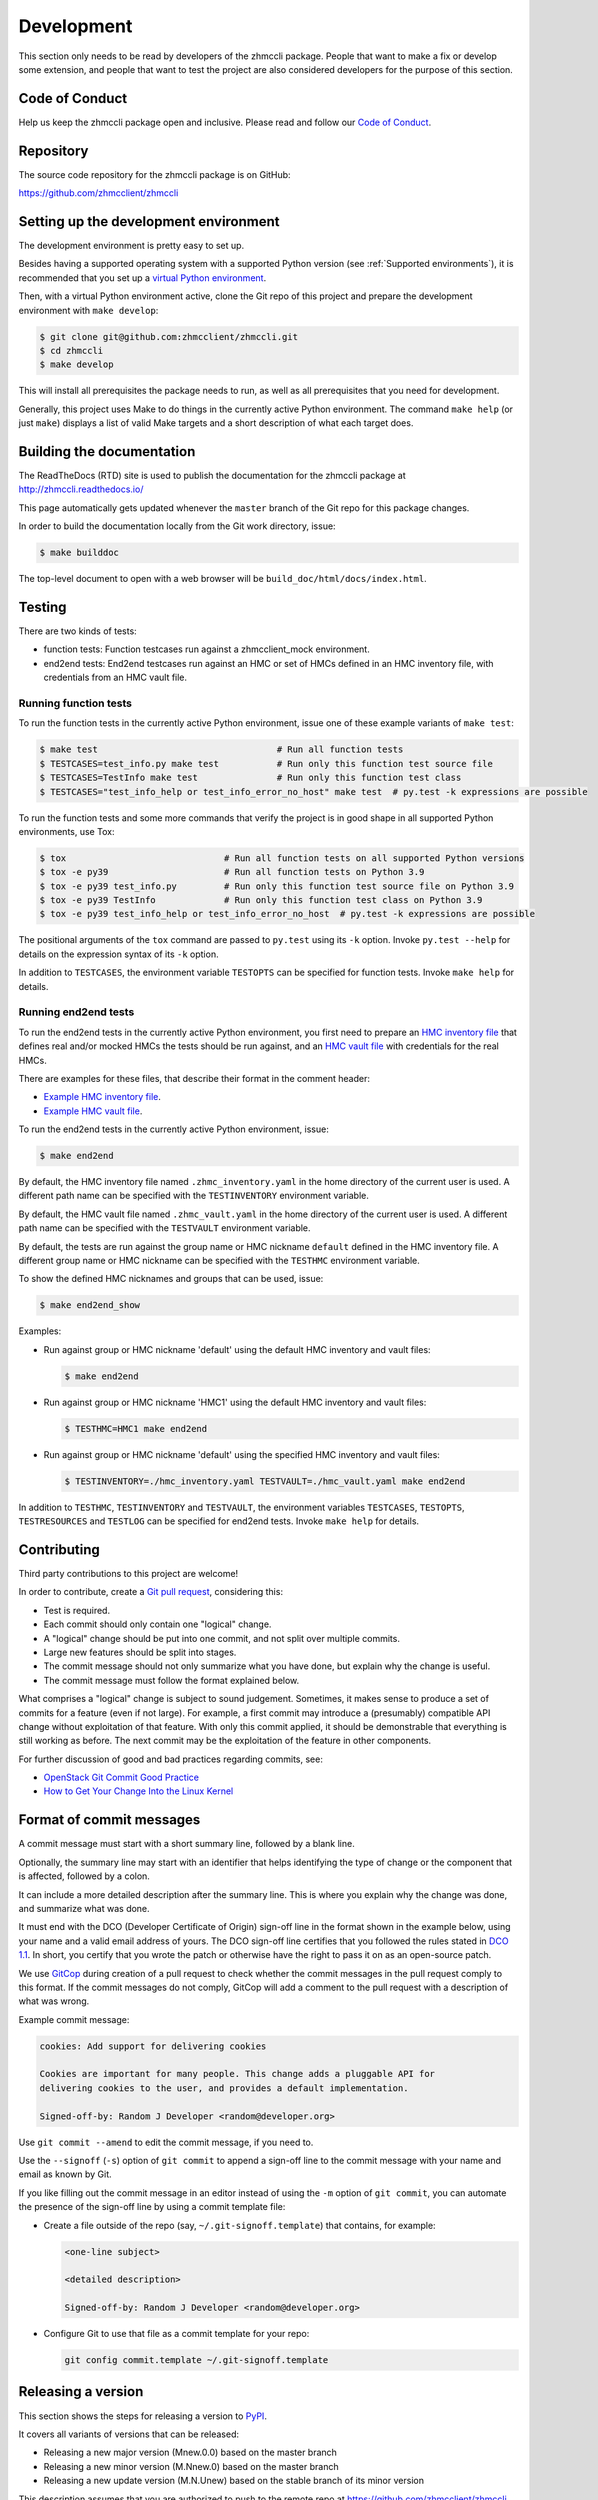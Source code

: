 .. Copyright 2016,2019 IBM Corp. All Rights Reserved.
..
.. Licensed under the Apache License, Version 2.0 (the "License");
.. you may not use this file except in compliance with the License.
.. You may obtain a copy of the License at
..
..    http://www.apache.org/licenses/LICENSE-2.0
..
.. Unless required by applicable law or agreed to in writing, software
.. distributed under the License is distributed on an "AS IS" BASIS,
.. WITHOUT WARRANTIES OR CONDITIONS OF ANY KIND, either express or implied.
.. See the License for the specific language governing permissions and
.. limitations under the License.
..

.. _`Development`:

Development
===========

This section only needs to be read by developers of the zhmccli package.
People that want to make a fix or develop some extension, and people that
want to test the project are also considered developers for the purpose of
this section.


.. _`Code of Conduct Section`:

Code of Conduct
---------------

Help us keep the zhmccli package open and inclusive. Please read and follow our
`Code of Conduct`_.

.. _Code of Conduct: https://github.com/zhmcclient/zhmccli/blob/master/CODE_OF_CONDUCT.md


.. _`Repository`:

Repository
----------

The source code repository for the zhmccli package is on GitHub:

https://github.com/zhmcclient/zhmccli


.. _`Setting up the development environment`:

Setting up the development environment
--------------------------------------

The development environment is pretty easy to set up.

Besides having a supported operating system with a supported Python version
(see :ref:`Supported environments`), it is recommended that you set up a
`virtual Python environment`_.

.. _virtual Python environment: http://docs.python-guide.org/en/latest/dev/virtualenvs/

Then, with a virtual Python environment active, clone the Git repo of this
project and prepare the development environment with ``make develop``:

.. code-block:: text

    $ git clone git@github.com:zhmcclient/zhmccli.git
    $ cd zhmccli
    $ make develop

This will install all prerequisites the package needs to run, as well as all
prerequisites that you need for development.

Generally, this project uses Make to do things in the currently active
Python environment. The command ``make help`` (or just ``make``) displays a
list of valid Make targets and a short description of what each target does.


.. _`Building the documentation`:

Building the documentation
--------------------------

The ReadTheDocs (RTD) site is used to publish the documentation for the
zhmccli package at http://zhmccli.readthedocs.io/

This page automatically gets updated whenever the ``master`` branch of the
Git repo for this package changes.

In order to build the documentation locally from the Git work directory, issue:

.. code-block:: text

    $ make builddoc

The top-level document to open with a web browser will be
``build_doc/html/docs/index.html``.


.. _`Testing`:

Testing
-------

There are two kinds of tests:

* function tests: Function testcases run against a zhmcclient_mock environment.

* end2end tests: End2end testcases run against an HMC or set of HMCs defined
  in an HMC inventory file, with credentials from an HMC vault file.

Running function tests
^^^^^^^^^^^^^^^^^^^^^^

To run the function tests in the currently active Python environment, issue one of
these example variants of ``make test``:

.. code-block:: text

    $ make test                                  # Run all function tests
    $ TESTCASES=test_info.py make test           # Run only this function test source file
    $ TESTCASES=TestInfo make test               # Run only this function test class
    $ TESTCASES="test_info_help or test_info_error_no_host" make test  # py.test -k expressions are possible

To run the function tests and some more commands that verify the project is in good
shape in all supported Python environments, use Tox:

.. code-block:: text

    $ tox                              # Run all function tests on all supported Python versions
    $ tox -e py39                      # Run all function tests on Python 3.9
    $ tox -e py39 test_info.py         # Run only this function test source file on Python 3.9
    $ tox -e py39 TestInfo             # Run only this function test class on Python 3.9
    $ tox -e py39 test_info_help or test_info_error_no_host  # py.test -k expressions are possible

The positional arguments of the ``tox`` command are passed to ``py.test`` using
its ``-k`` option. Invoke ``py.test --help`` for details on the expression
syntax of its ``-k`` option.

In addition to ``TESTCASES``, the environment variable ``TESTOPTS`` can be
specified for function tests. Invoke ``make help`` for details.

Running end2end tests
^^^^^^^^^^^^^^^^^^^^^

To run the end2end tests in the currently active Python environment, you first
need to prepare an `HMC inventory file`_ that defines real and/or mocked HMCs
the tests should be run against, and an `HMC vault file`_ with credentials for
the real HMCs.

There are examples for these files, that describe their format in the comment
header:

* `Example HMC inventory file`_.
* `Example HMC vault file`_.

To run the end2end tests in the currently active Python environment, issue:

.. code-block:: text

    $ make end2end

By default, the HMC inventory file named ``.zhmc_inventory.yaml`` in the home
directory of the current user is used. A different path name can be specified
with the ``TESTINVENTORY`` environment variable.

By default, the HMC vault file named ``.zhmc_vault.yaml`` in the home directory
of the current user is used. A different path name can be specified with the
``TESTVAULT`` environment variable.

By default, the tests are run against the group name or HMC nickname
``default`` defined in the HMC inventory file. A different group name or
HMC nickname can be specified with the ``TESTHMC`` environment variable.

To show the defined HMC nicknames and groups that can be used, issue:

.. code-block:: text

    $ make end2end_show

Examples:

* Run against group or HMC nickname 'default' using the default HMC inventory and
  vault files:

  .. code-block:: text

      $ make end2end

* Run against group or HMC nickname 'HMC1' using the default HMC inventory and
  vault files:

  .. code-block:: text

      $ TESTHMC=HMC1 make end2end

* Run against group or HMC nickname 'default' using the specified HMC inventory
  and vault files:

  .. code-block:: text

      $ TESTINVENTORY=./hmc_inventory.yaml TESTVAULT=./hmc_vault.yaml make end2end

In addition to ``TESTHMC``, ``TESTINVENTORY`` and ``TESTVAULT``, the environment
variables ``TESTCASES``, ``TESTOPTS``, ``TESTRESOURCES`` and ``TESTLOG`` can be
specified for end2end tests. Invoke ``make help`` for details.

.. _HMC inventory file: https://python-zhmcclient.readthedocs.io/en/latest/development.html#hmc-inventory-file
.. _HMC vault file: https://python-zhmcclient.readthedocs.io/en/latest/development.html#hmc-vault-file
.. _Example HMC inventory file: https://github.com/zhmcclient/python-zhmcclient/blob/master/examples/example_hmc_inventory.yaml
.. _Example HMC vault file: https://github.com/zhmcclient/python-zhmcclient/blob/master/examples/example_hmc_vault.yaml


.. _`Contributing`:

Contributing
------------

Third party contributions to this project are welcome!

In order to contribute, create a `Git pull request`_, considering this:

.. _Git pull request: https://help.github.com/articles/using-pull-requests/

* Test is required.
* Each commit should only contain one "logical" change.
* A "logical" change should be put into one commit, and not split over multiple
  commits.
* Large new features should be split into stages.
* The commit message should not only summarize what you have done, but explain
  why the change is useful.
* The commit message must follow the format explained below.

What comprises a "logical" change is subject to sound judgement. Sometimes, it
makes sense to produce a set of commits for a feature (even if not large).
For example, a first commit may introduce a (presumably) compatible API change
without exploitation of that feature. With only this commit applied, it should
be demonstrable that everything is still working as before. The next commit may
be the exploitation of the feature in other components.

For further discussion of good and bad practices regarding commits, see:

* `OpenStack Git Commit Good Practice`_
* `How to Get Your Change Into the Linux Kernel`_

.. _OpenStack Git Commit Good Practice: https://wiki.openstack.org/wiki/GitCommitMessages
.. _How to Get Your Change Into the Linux Kernel: https://www.kernel.org/doc/Documentation/process/submitting-patches.rst


.. _`Format of commit messages`:

Format of commit messages
-------------------------

A commit message must start with a short summary line, followed by a blank
line.

Optionally, the summary line may start with an identifier that helps
identifying the type of change or the component that is affected, followed by
a colon.

It can include a more detailed description after the summary line. This is
where you explain why the change was done, and summarize what was done.

It must end with the DCO (Developer Certificate of Origin) sign-off line in the
format shown in the example below, using your name and a valid email address of
yours. The DCO sign-off line certifies that you followed the rules stated in
`DCO 1.1`_. In short, you certify that you wrote the patch or otherwise have
the right to pass it on as an open-source patch.

.. _DCO 1.1: https://raw.githubusercontent.com/zhmcclient/zhmccli/master/DCO1.1.txt

We use `GitCop`_ during creation of a pull request to check whether the commit
messages in the pull request comply to this format.
If the commit messages do not comply, GitCop will add a comment to the pull
request with a description of what was wrong.

.. _GitCop: http://gitcop.com/

Example commit message:

.. code-block:: text

    cookies: Add support for delivering cookies

    Cookies are important for many people. This change adds a pluggable API for
    delivering cookies to the user, and provides a default implementation.

    Signed-off-by: Random J Developer <random@developer.org>

Use ``git commit --amend`` to edit the commit message, if you need to.

Use the ``--signoff`` (``-s``) option of ``git commit`` to append a sign-off
line to the commit message with your name and email as known by Git.

If you like filling out the commit message in an editor instead of using
the ``-m`` option of ``git commit``, you can automate the presence of the
sign-off line by using a commit template file:

* Create a file outside of the repo (say, ``~/.git-signoff.template``)
  that contains, for example:

  .. code-block:: text

      <one-line subject>

      <detailed description>

      Signed-off-by: Random J Developer <random@developer.org>

* Configure Git to use that file as a commit template for your repo:

  .. code-block:: text

      git config commit.template ~/.git-signoff.template


.. _`Releasing a version`:

Releasing a version
-------------------

This section shows the steps for releasing a version to `PyPI
<https://pypi.python.org/>`_.

It covers all variants of versions that can be released:

* Releasing a new major version (Mnew.0.0) based on the master branch
* Releasing a new minor version (M.Nnew.0) based on the master branch
* Releasing a new update version (M.N.Unew) based on the stable branch of its
  minor version

This description assumes that you are authorized to push to the remote repo
at https://github.com/zhmcclient/zhmccli and that the remote repo
has the remote name ``origin`` in your local clone.

Any commands in the following steps are executed in the main directory of your
local clone of the zhmccli Git repo.

1.  On GitHub, verify open items in milestone ``M.N.U``.

    Verify that milestone ``M.N.U`` has no open issues or PRs anymore. If there
    are open PRs or open issues, make a decision for each of those whether or
    not it should go into version ``M.N.U`` you are about to release.

    If there are open issues or PRs that should go into this version, abandon
    the release process.

    If none of the open issues or PRs should go into this version, change their
    milestones to a future version, and proceed with the release process. You
    may need to create the milestone for the future version.

2.  Set shell variables for the version that is being released and the branch
    it is based on:

    * ``MNU`` - Full version M.N.U that is being released
    * ``MN`` - Major and minor version M.N of that full version
    * ``BRANCH`` - Name of the branch the version that is being released is
      based on

    When releasing a new major version (e.g. ``1.0.0``) based on the master
    branch:

    .. code-block:: sh

        MNU=1.0.0
        MN=1.0
        BRANCH=master

    When releasing a new minor version (e.g. ``0.9.0``) based on the master
    branch:

    .. code-block:: sh

        MNU=0.9.0
        MN=0.9
        BRANCH=master

    When releasing a new update version (e.g. ``0.8.1``) based on the stable
    branch of its minor version:

    .. code-block:: sh

        MNU=0.8.1
        MN=0.8
        BRANCH=stable_${MN}

3.  Create a topic branch for the version that is being released:

    .. code-block:: sh

        git checkout ${BRANCH}
        git pull
        git checkout -b release_${MNU}

4.  Edit the version file:

    .. code-block:: sh

        vi zhmccli/_version.py

    and set the ``__version__`` variable to the version that is being released:

    .. code-block:: python

        __version__ = 'M.N.U'

5.  Edit the change log:

    .. code-block:: sh

        vi docs/changes.rst

    and make the following changes in the section of the version that is being
    released:

    * Finalize the version.
    * Change the release date to today's date.
    * Make sure that all changes are described.
    * Make sure the items shown in the change log are relevant for and
      understandable by users.
    * In the "Known issues" list item, remove the link to the issue tracker and
      add text for any known issues you want users to know about.
    * Remove all empty list items.

6.  Commit your changes and push the topic branch to the remote repo:

    .. code-block:: sh

        git commit -asm "Release ${MNU}"
        git push --set-upstream origin release_${MNU}

7.  On GitHub, create a Pull Request for branch ``release_M.N.U``.

    Important: When creating Pull Requests, GitHub by default targets the
    ``master`` branch. When releasing based on a stable branch, you need to
    change the target branch of the Pull Request to ``stable_M.N``.

    Set the milestone of that PR to version ``M.N.U``.

    This PR should normally be set to be reviewed by at least one of the
    maintainers.

    The PR creation will cause the "test" workflow to run. That workflow runs
    tests for all defined environments, since it discovers by the branch name
    that this is a PR for a release.

8.  On GitHub, once the checks for that Pull Request have succeeded, merge the
    Pull Request (no review is needed). This automatically deletes the branch
    on GitHub.

    If the PR did not succeed, fix the issues.

9.  On GitHub, close milestone ``M.N.U``.

    Verify that the milestone has no open items anymore. If it does have open
    items, investigate why and fix. If the milestone does not have open items
    anymore, close the milestone.

10. Publish the package

    .. code-block:: sh

        git checkout ${BRANCH}
        git pull
        git branch -D release_${MNU}
        git branch -D -r origin/release_${MNU}
        git tag -f ${MNU}
        git push -f --tags

    Pushing the new tag will cause the "publish" workflow to run. That workflow
    builds the package, publishes it on PyPI, creates a release for it on
    Github, and finally creates a new stable branch on Github if the master
    branch was released.

11. Verify the publishing

    Wait for the "publish" workflow for the new release to have completed:
    https://github.com/zhmcclient/zhmccli/actions/workflows/publish.yml

    Then, perform the following verifications:

    * Verify that the new version is available on PyPI at
      https://pypi.python.org/pypi/zhmccli/

    * Verify that the new version has a release on Github at
      https://github.com/zhmcclient/zhmccli/releases

    * Verify that the new version has documentation on ReadTheDocs at
      https://zhmccli.readthedocs.io/en/latest/changes.html

      The new version ``M.N.U`` should be automatically active on ReadTheDocs,
      causing the documentation for the new version to be automatically
      built and published.

      If you cannot see the new version after some minutes, log in to
      https://readthedocs.org/projects/zhmccli/versions/
      and activate the new version.


.. _`Starting a new version`:

Starting a new version
----------------------

This section shows the steps for starting development of a new version.

This section covers all variants of new versions:

* Starting a new major version (Mnew.0.0) based on the master branch
* Starting a new minor version (M.Nnew.0) based on the master branch
* Starting a new update version (M.N.Unew) based on the stable branch of its
  minor version

This description assumes that you are authorized to push to the remote repo
at https://github.com/zhmcclient/zhmccli and that the remote repo
has the remote name ``origin`` in your local clone.

Any commands in the following steps are executed in the main directory of your
local clone of the zhmccli Git repo.

1.  Set shell variables for the version that is being started and the branch it
    is based on:

    * ``MNU`` - Full version M.N.U that is being started
    * ``MN`` - Major and minor version M.N of that full version
    * ``BRANCH`` -  Name of the branch the version that is being started is
      based on

    When starting a new major version (e.g. ``1.0.0``) based on the master
    branch:

    .. code-block:: sh

        MNU=1.0.0
        MN=1.0
        BRANCH=master

    When starting a new minor version (e.g. ``0.9.0``) based on the master
    branch:

    .. code-block:: sh

        MNU=0.9.0
        MN=0.9
        BRANCH=master

    When starting a new minor version (e.g. ``0.8.1``) based on the stable
    branch of its minor version:

    .. code-block:: sh

        MNU=0.8.1
        MN=0.8
        BRANCH=stable_${MN}

2.  Create a topic branch for the version that is being started:

    .. code-block:: sh

        git fetch origin
        git checkout ${BRANCH}
        git pull
        git checkout -b start_${MNU}

3.  Edit the version file:

    .. code-block:: sh

        vi zhmccli/_version.py

    and update the version to a draft version of the version that is being
    started:

    .. code-block:: python

        __version__ = 'M.N.U.dev1'

4.  Edit the change log:

    .. code-block:: sh

        vi docs/changes.rst

    and insert the following section before the top-most section:

    .. code-block:: rst

        Version M.N.U.dev1
        ^^^^^^^^^^^^^^^^^^

        This version contains all fixes up to version M.N-1.x.

        Released: not yet

        **Incompatible changes:**

        **Deprecations:**

        **Bug fixes:**

        **Enhancements:**

        **Cleanup:**

        **Known issues:**

        * See `list of open issues`_.

        .. _`list of open issues`: https://github.com/zhmcclient/zhmccli/issues

5.  Commit your changes and push them to the remote repo:

    .. code-block:: sh

        git commit -asm "Start ${MNU}"
        git push --set-upstream origin start_${MNU}

6.  On GitHub, create a milestone for the new version ``M.N.U``.

    You can create a milestone in GitHub via Issues -> Milestones -> New
    Milestone.

7.  On GitHub, create a Pull Request for branch ``start_M.N.U``.

    Important: When creating Pull Requests, GitHub by default targets the
    ``master`` branch. When starting a version based on a stable branch, you
    need to change the target branch of the Pull Request to ``stable_M.N``.

    No review is needed for this PR.

    Set the milestone of that PR to the new version ``M.N.U``.

8.  On GitHub, go through all open issues and pull requests that still have
    milestones for previous releases set, and either set them to the new
    milestone, or to have no milestone.

    Note that when the release process has been performed as described, there
    should not be any such issues or pull requests anymore. So this step here
    is just an additional safeguard.

9.  On GitHub, once the checks for the Pull Request for branch ``start_M.N.U``
    have succeeded, merge the Pull Request (no review is needed). This
    automatically deletes the branch on GitHub.

10. Update and clean up the local repo:

    .. code-block:: sh

        git checkout ${BRANCH}
        git pull
        git branch -D start_${MNU}
        git branch -D -r origin/start_${MNU}
